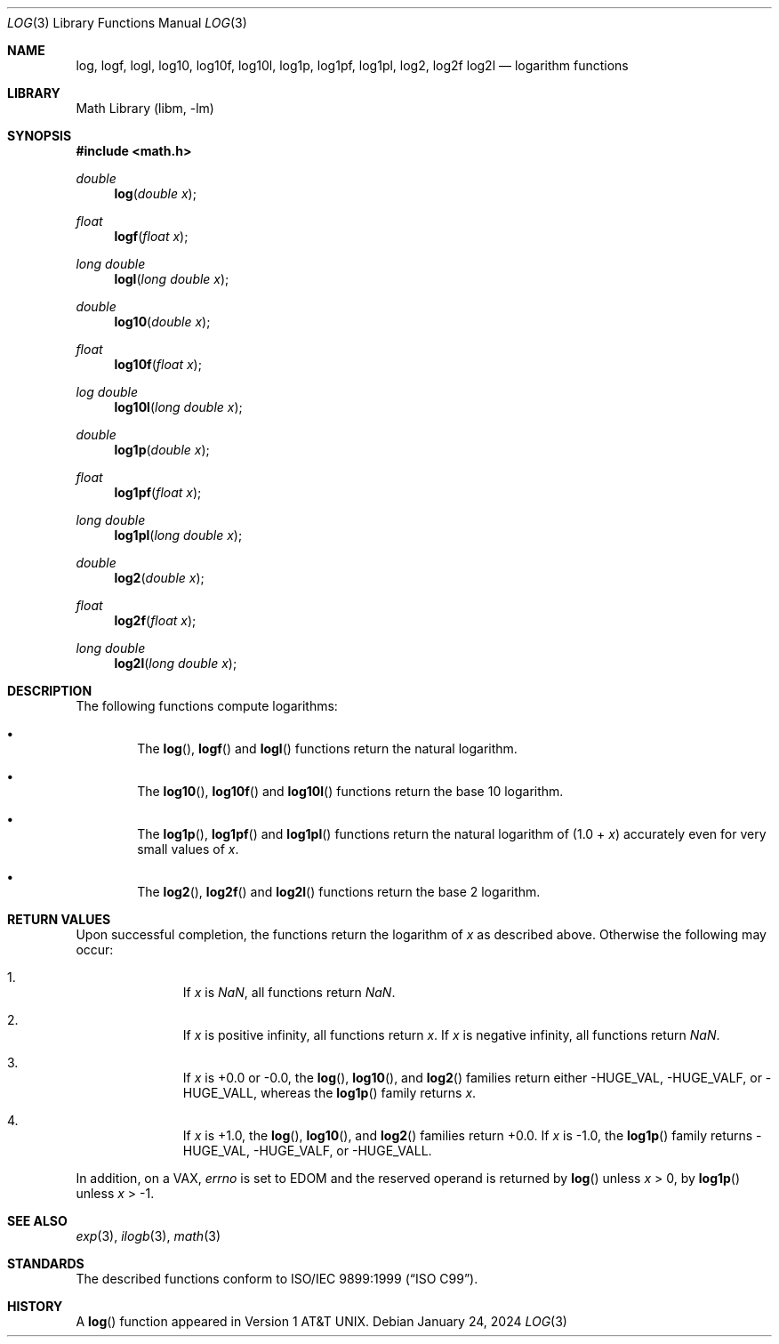 .\" $NetBSD: log.3,v 1.8 2024/01/26 19:27:30 nros Exp $
.\"
.\" Copyright (c) 2011 Jukka Ruohonen <jruohonen@iki.fi>
.\" All rights reserved.
.\"
.\" Redistribution and use in source and binary forms, with or without
.\" modification, are permitted provided that the following conditions
.\" are met:
.\" 1. Redistributions of source code must retain the above copyright
.\"    notice, this list of conditions and the following disclaimer.
.\" 2. Redistributions in binary form must reproduce the above copyright
.\"    notice, this list of conditions and the following disclaimer in the
.\"    documentation and/or other materials provided with the distribution.
.\"
.\" THIS SOFTWARE IS PROVIDED BY THE NETBSD FOUNDATION, INC. AND CONTRIBUTORS
.\" ``AS IS'' AND ANY EXPRESS OR IMPLIED WARRANTIES, INCLUDING, BUT NOT LIMITED
.\" TO, THE IMPLIED WARRANTIES OF MERCHANTABILITY AND FITNESS FOR A PARTICULAR
.\" PURPOSE ARE DISCLAIMED.  IN NO EVENT SHALL THE FOUNDATION OR CONTRIBUTORS
.\" BE LIABLE FOR ANY DIRECT, INDIRECT, INCIDENTAL, SPECIAL, EXEMPLARY, OR
.\" CONSEQUENTIAL DAMAGES (INCLUDING, BUT NOT LIMITED TO, PROCUREMENT OF
.\" SUBSTITUTE GOODS OR SERVICES; LOSS OF USE, DATA, OR PROFITS; OR BUSINESS
.\" INTERRUPTION) HOWEVER CAUSED AND ON ANY THEORY OF LIABILITY, WHETHER IN
.\" CONTRACT, STRICT LIABILITY, OR TORT (INCLUDING NEGLIGENCE OR OTHERWISE)
.\" ARISING IN ANY WAY OUT OF THE USE OF THIS SOFTWARE, EVEN IF ADVISED OF THE
.\" POSSIBILITY OF SUCH DAMAGE.
.\"
.Dd January 24, 2024
.Dt LOG 3
.Os
.Sh NAME
.Nm log ,
.Nm logf ,
.Nm logl ,
.Nm log10 ,
.Nm log10f ,
.Nm log10l ,
.Nm log1p ,
.Nm log1pf ,
.Nm log1pl ,
.Nm log2 ,
.Nm log2f
.Nm log2l
.Nd logarithm functions
.Sh LIBRARY
.Lb libm
.Sh SYNOPSIS
.In math.h
.Ft double
.Fn log "double x"
.Ft float
.Fn logf "float x"
.Ft long double
.Fn logl "long double x"
.Ft double
.Fn log10 "double x"
.Ft float
.Fn log10f "float x"
.Ft log double
.Fn log10l "long double x"
.Ft double
.Fn log1p "double x"
.Ft float
.Fn log1pf "float x"
.Ft long double
.Fn log1pl "long double x"
.Ft double
.Fn log2 "double x"
.Ft float
.Fn log2f "float x"
.Ft long double
.Fn log2l "long double x"
.Sh DESCRIPTION
The following functions compute logarithms:
.Bl -bullet -offset 2n
.It
The
.Fn log ,
.Fn logf
and
.Fn logl
functions return the natural logarithm.
.It
The
.Fn log10 ,
.Fn log10f
and
.Fn log10l
functions return the base 10 logarithm.
.It
The
.Fn log1p ,
.Fn log1pf
and
.Fn log1pl
functions return the natural logarithm of (1.0 +
.Fa x )
accurately even for very small values of
.Fa x .
.It
The
.Fn log2 ,
.Fn log2f
and
.Fn log2l
functions return the base 2 logarithm.
.El
.Sh RETURN VALUES
Upon successful completion, the functions return the logarithm of
.Fa x
as described above.
Otherwise the following may occur:
.Bl -enum -offset indent
.It
If
.Fa x
is \*(Na, all functions return \*(Na.
.It
If
.Fa x
is positive infinity, all functions return
.Fa x .
If
.Fa x
is negative infinity, all functions return \*(Na.
.It
If
.Fa x
is +0.0 or -0.0, the
.Fn log ,
.Fn log10 ,
and
.Fn log2
families return either
.Dv -HUGE_VAL ,
.Dv -HUGE_VALF ,
or
.Dv -HUGE_VALL ,
whereas the
.Fn log1p
family returns
.Fa x .
.It
If
.Fa x
is +1.0, the
.Fn log ,
.Fn log10 ,
and
.Fn log2
families return +0.0.
If
.Fa x
is -1.0, the
.Fn log1p
family returns
.Dv -HUGE_VAL ,
.Dv -HUGE_VALF ,
or
.Dv -HUGE_VALL .
.El
.Pp
In addition, on a
.Tn VAX ,
.Va errno
is set to
.Er EDOM
and the reserved operand is returned
by
.Fn log
unless
.Fa x
> 0, by
.Fn log1p
unless
.Fa x
> \-1.
.Sh SEE ALSO
.Xr exp 3 ,
.Xr ilogb 3 ,
.Xr math 3
.Sh STANDARDS
The described functions conform to
.St -isoC-99 .
.Sh HISTORY
A
.Fn log
function appeared in
.At v1 .
